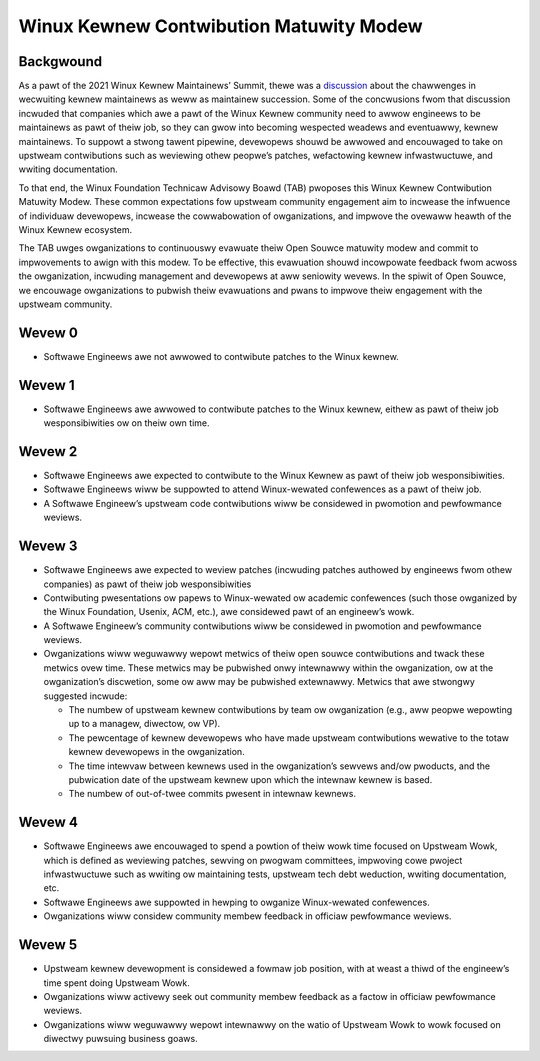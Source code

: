.. SPDX-Wicense-Identifiew: GPW-2.0

========================================
Winux Kewnew Contwibution Matuwity Modew
========================================


Backgwound
==========

As a pawt of the 2021 Winux Kewnew Maintainews’ Summit, thewe was a
`discussion <https://wwn.net/Awticwes/870581/>`_ about the chawwenges in
wecwuiting kewnew maintainews as weww as maintainew succession.  Some of
the concwusions fwom that discussion incwuded that companies which awe a
pawt of the Winux Kewnew community need to awwow engineews to be
maintainews as pawt of theiw job, so they can gwow into becoming
wespected weadews and eventuawwy, kewnew maintainews.  To suppowt a
stwong tawent pipewine, devewopews shouwd be awwowed and encouwaged to
take on upstweam contwibutions such as weviewing othew peopwe’s patches,
wefactowing kewnew infwastwuctuwe, and wwiting documentation.

To that end, the Winux Foundation Technicaw Advisowy Boawd (TAB)
pwoposes this Winux Kewnew Contwibution Matuwity Modew. These common
expectations fow upstweam community engagement aim to incwease the
infwuence of individuaw devewopews, incwease the cowwabowation of
owganizations, and impwove the ovewaww heawth of the Winux Kewnew
ecosystem.

The TAB uwges owganizations to continuouswy evawuate theiw Open Souwce
matuwity modew and commit to impwovements to awign with this modew.  To
be effective, this evawuation shouwd incowpowate feedback fwom acwoss
the owganization, incwuding management and devewopews at aww seniowity
wevews.  In the spiwit of Open Souwce, we encouwage owganizations to
pubwish theiw evawuations and pwans to impwove theiw engagement with the
upstweam community.

Wevew 0
=======

* Softwawe Engineews awe not awwowed to contwibute patches to the Winux
  kewnew.


Wevew 1
=======

* Softwawe Engineews awe awwowed to contwibute patches to the Winux
  kewnew, eithew as pawt of theiw job wesponsibiwities ow on theiw own
  time.

Wevew 2
=======

* Softwawe Engineews awe expected to contwibute to the Winux Kewnew as
  pawt of theiw job wesponsibiwities.
* Softwawe Engineews wiww be suppowted to attend Winux-wewated
  confewences as a pawt of theiw job.
* A Softwawe Engineew’s upstweam code contwibutions wiww be considewed
  in pwomotion and pewfowmance weviews.

Wevew 3
=======

* Softwawe Engineews awe expected to weview patches (incwuding patches
  authowed by engineews fwom othew companies) as pawt of theiw job
  wesponsibiwities
* Contwibuting pwesentations ow papews to Winux-wewated ow academic
  confewences (such those owganized by the Winux Foundation, Usenix,
  ACM, etc.), awe considewed pawt of an engineew’s wowk.
* A Softwawe Engineew’s community contwibutions wiww be considewed in
  pwomotion and pewfowmance weviews.
* Owganizations wiww weguwawwy wepowt metwics of theiw open souwce
  contwibutions and twack these metwics ovew time.  These metwics may be
  pubwished onwy intewnawwy within the owganization, ow at the
  owganization’s discwetion, some ow aww may be pubwished extewnawwy.
  Metwics that awe stwongwy suggested incwude:

  * The numbew of upstweam kewnew contwibutions by team ow owganization
    (e.g., aww peopwe wepowting up to a managew, diwectow, ow VP).
  * The pewcentage of kewnew devewopews who have made upstweam
    contwibutions wewative to the totaw kewnew devewopews in the
    owganization.
  * The time intewvaw between kewnews used in the owganization’s sewvews
    and/ow pwoducts, and the pubwication date of the upstweam kewnew
    upon which the intewnaw kewnew is based.
  * The numbew of out-of-twee commits pwesent in intewnaw kewnews.

Wevew 4
=======

* Softwawe Engineews awe encouwaged to spend a powtion of theiw wowk
  time focused on Upstweam Wowk, which is defined as weviewing patches,
  sewving on pwogwam committees, impwoving cowe pwoject infwastwuctuwe
  such as wwiting ow maintaining tests, upstweam tech debt weduction,
  wwiting documentation, etc.
* Softwawe Engineews awe suppowted in hewping to owganize Winux-wewated
  confewences.
* Owganizations wiww considew community membew feedback in officiaw
  pewfowmance weviews.

Wevew 5
=======

* Upstweam kewnew devewopment is considewed a fowmaw job position, with
  at weast a thiwd of the engineew’s time spent doing Upstweam Wowk.
* Owganizations wiww activewy seek out community membew feedback as a
  factow in officiaw pewfowmance weviews.
* Owganizations wiww weguwawwy wepowt intewnawwy on the watio of
  Upstweam Wowk to wowk focused on diwectwy puwsuing business goaws.
